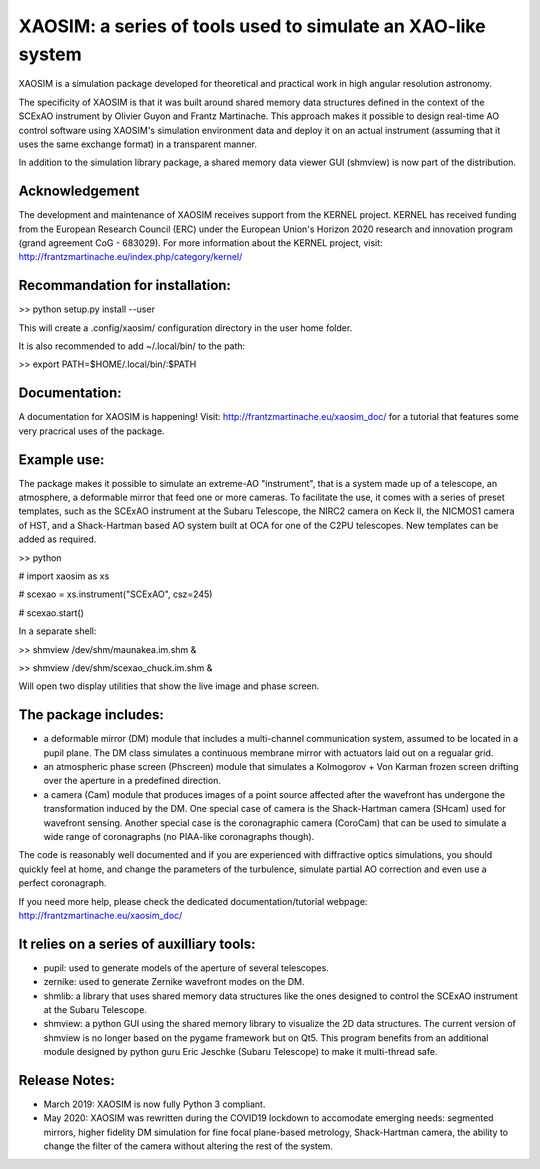 XAOSIM: a series of tools used to simulate an XAO-like system
===============================================================

XAOSIM is a simulation package developed for theoretical and practical work in
high angular resolution astronomy.

The specificity of XAOSIM is that it was built around shared memory data
structures defined in the context of the SCExAO instrument by Olivier Guyon and
Frantz Martinache. This approach makes it possible to design real-time AO
control software using XAOSIM's simulation environment data and deploy it on an
actual instrument (assuming that it uses the same exchange format) in a
transparent manner.

In addition to the simulation library package, a shared memory data viewer GUI
(shmview) is now part of the distribution.

Acknowledgement
---------------

The development and maintenance of XAOSIM receives support from the KERNEL
project. KERNEL has received funding from the European Research Council (ERC)
under the European Union's Horizon 2020 research and innovation program (grand
agreement CoG - 683029). For more information about the KERNEL project, visit:
http://frantzmartinache.eu/index.php/category/kernel/

Recommandation for installation:
-------------------------------

>> python setup.py install --user

This will create a .config/xaosim/ configuration directory in the user home folder.

It is also recommended to add ~/.local/bin/ to the path:

>> export PATH=$HOME/.local/bin/:$PATH

Documentation:
-----------------

A documentation for XAOSIM is happening! Visit: http://frantzmartinache.eu/xaosim_doc/ for a tutorial that features some very pracrical uses of the package.

Example use:
-----------

The package makes it possible to simulate an extreme-AO "instrument", that is a
system made up of a telescope, an atmosphere, a deformable mirror that feed one
or more cameras. To facilitate the use, it comes with a series of preset
templates, such as the SCExAO instrument at the Subaru Telescope, the NIRC2
camera on Keck II, the NICMOS1 camera of HST, and a Shack-Hartman based AO
system built at OCA for one of the C2PU telescopes. New templates can be added
as required.

>> python

# import xaosim as xs

# scexao = xs.instrument("SCExAO", csz=245)

# scexao.start()

In a separate shell:

>> shmview /dev/shm/maunakea.im.shm &

>> shmview /dev/shm/scexao_chuck.im.shm &

Will open two display utilities that show the live image and phase screen.

The package includes:
--------------------

- a deformable mirror (DM) module that includes a multi-channel communication
  system, assumed to be located in a pupil plane. The DM class simulates a
  continuous membrane mirror with actuators laid out on a regualar grid.

- an atmospheric phase screen (Phscreen) module that simulates a Kolmogorov +
  Von Karman frozen screen drifting over the aperture in a predefined
  direction.
  
- a camera (Cam) module that produces images of a point source affected after
  the wavefront has undergone the transformation induced by the DM. One special
  case of camera is the Shack-Hartman camera (SHcam) used for wavefront
  sensing.  Another special case is the coronagraphic camera (CoroCam) that can
  be used to simulate a wide range of coronagraphs (no PIAA-like coronagraphs
  though).

The code is reasonably well documented and if you are experienced with
diffractive optics simulations, you should quickly feel at home, and change the
parameters of the turbulence, simulate partial AO correction and even use a
perfect coronagraph.

If you need more help, please check the dedicated documentation/tutorial
webpage: http://frantzmartinache.eu/xaosim_doc/

It relies on a series of auxilliary tools:
-----------------------------------------

- pupil: used to generate models of the aperture of several telescopes.

- zernike: used to generate Zernike wavefront modes on the DM.

- shmlib: a library that uses shared memory data structures like the ones
  designed to control the SCExAO instrument at the Subaru Telescope.

- shmview: a python GUI using the shared memory library to visualize the 2D
  data structures. The current version of shmview is no longer based on the
  pygame framework but on Qt5. This program benefits from an additional module
  designed by python guru Eric Jeschke (Subaru Telescope) to make it
  multi-thread safe.
  
Release Notes:
-------------

- March 2019: XAOSIM is now fully Python 3 compliant.
- May 2020: XAOSIM was rewritten during the COVID19 lockdown to accomodate
  emerging needs: segmented mirrors, higher fidelity DM simulation for fine
  focal plane-based metrology, Shack-Hartman camera, the ability to change the
  filter of the camera without altering the rest of the system.
  
